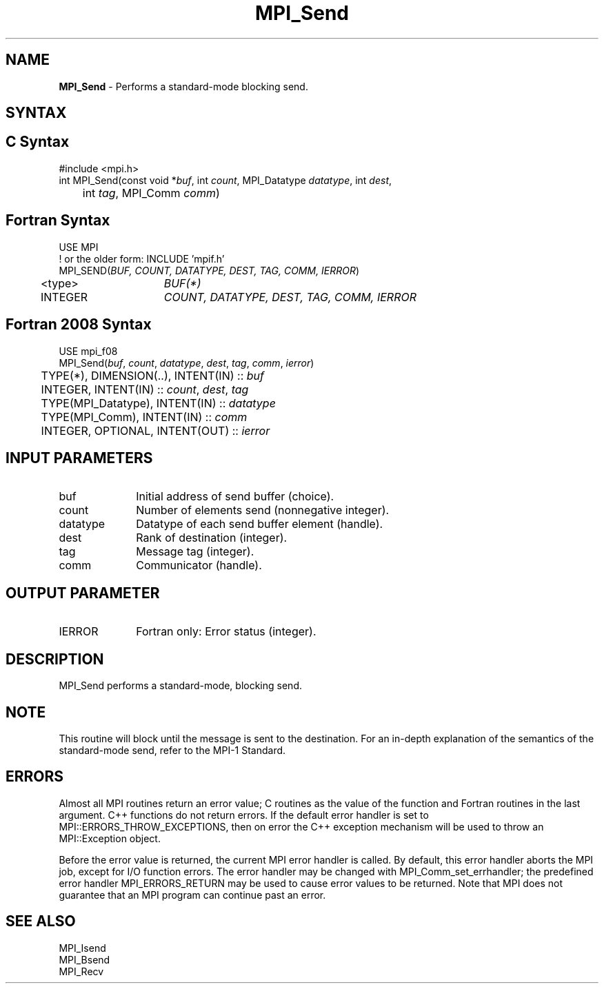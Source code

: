 .\" -*- nroff -*-
.\" Copyright 2013 Los Alamos National Security, LLC. All rights reserved.
.\" Copyright 2010 Cisco Systems, Inc.  All rights reserved.
.\" Copyright 2007-2008 Sun Microsystems, Inc.
.\" Copyright (c) 1996 Thinking Machines Corporation
.\" $COPYRIGHT$
.TH MPI_Send 3 "Sep 30, 2023" "4.1.6" "Open MPI"
.SH NAME
\fBMPI_Send\fP \- Performs a standard-mode blocking send.

.SH SYNTAX
.ft R
.SH C Syntax
.nf
#include <mpi.h>
int MPI_Send(const void *\fIbuf\fP, int\fI count\fP, MPI_Datatype\fI datatype\fP, int\fI dest\fP,
	int\fI tag\fP, MPI_Comm\fI comm\fP)

.fi
.SH Fortran Syntax
.nf
USE MPI
! or the older form: INCLUDE 'mpif.h'
MPI_SEND(\fIBUF, COUNT, DATATYPE, DEST, TAG, COMM, IERROR\fP)
	<type>	\fIBUF(*)\fP
	INTEGER	\fICOUNT, DATATYPE, DEST, TAG, COMM, IERROR\fP

.fi
.SH Fortran 2008 Syntax
.nf
USE mpi_f08
MPI_Send(\fIbuf\fP, \fIcount\fP, \fIdatatype\fP, \fIdest\fP, \fItag\fP, \fIcomm\fP, \fIierror\fP)
	TYPE(*), DIMENSION(..), INTENT(IN) :: \fIbuf\fP
	INTEGER, INTENT(IN) :: \fIcount\fP, \fIdest\fP, \fItag\fP
	TYPE(MPI_Datatype), INTENT(IN) :: \fIdatatype\fP
	TYPE(MPI_Comm), INTENT(IN) :: \fIcomm\fP
	INTEGER, OPTIONAL, INTENT(OUT) :: \fIierror\fP

.fi
.SH INPUT PARAMETERS
.ft R
.TP 1i
buf
Initial address of send buffer (choice).
.TP 1i
count
Number of elements send (nonnegative integer).
.TP 1i
datatype
Datatype of each send buffer element (handle).
.TP 1i
dest
Rank of destination (integer).
.TP 1i
tag
Message tag (integer).
.TP 1i
comm
Communicator (handle).

.SH OUTPUT PARAMETER
.ft R
.TP 1i
IERROR
Fortran only: Error status (integer).

.SH DESCRIPTION
.ft R
MPI_Send performs a standard-mode, blocking send.

.SH NOTE
.ft R
This routine will block until the message is sent to the destination. For an in-depth explanation of the semantics of the standard-mode send, refer to the MPI-1 Standard.

.SH ERRORS
Almost all MPI routines return an error value; C routines as the value of the function and Fortran routines in the last argument. C++ functions do not return errors. If the default error handler is set to MPI::ERRORS_THROW_EXCEPTIONS, then on error the C++ exception mechanism will be used to throw an MPI::Exception object.
.sp
Before the error value is returned, the current MPI error handler is
called. By default, this error handler aborts the MPI job, except for I/O function errors. The error handler may be changed with MPI_Comm_set_errhandler; the predefined error handler MPI_ERRORS_RETURN may be used to cause error values to be returned. Note that MPI does not guarantee that an MPI program can continue past an error.

.SH SEE ALSO
.ft R
.nf
MPI_Isend
MPI_Bsend
MPI_Recv


